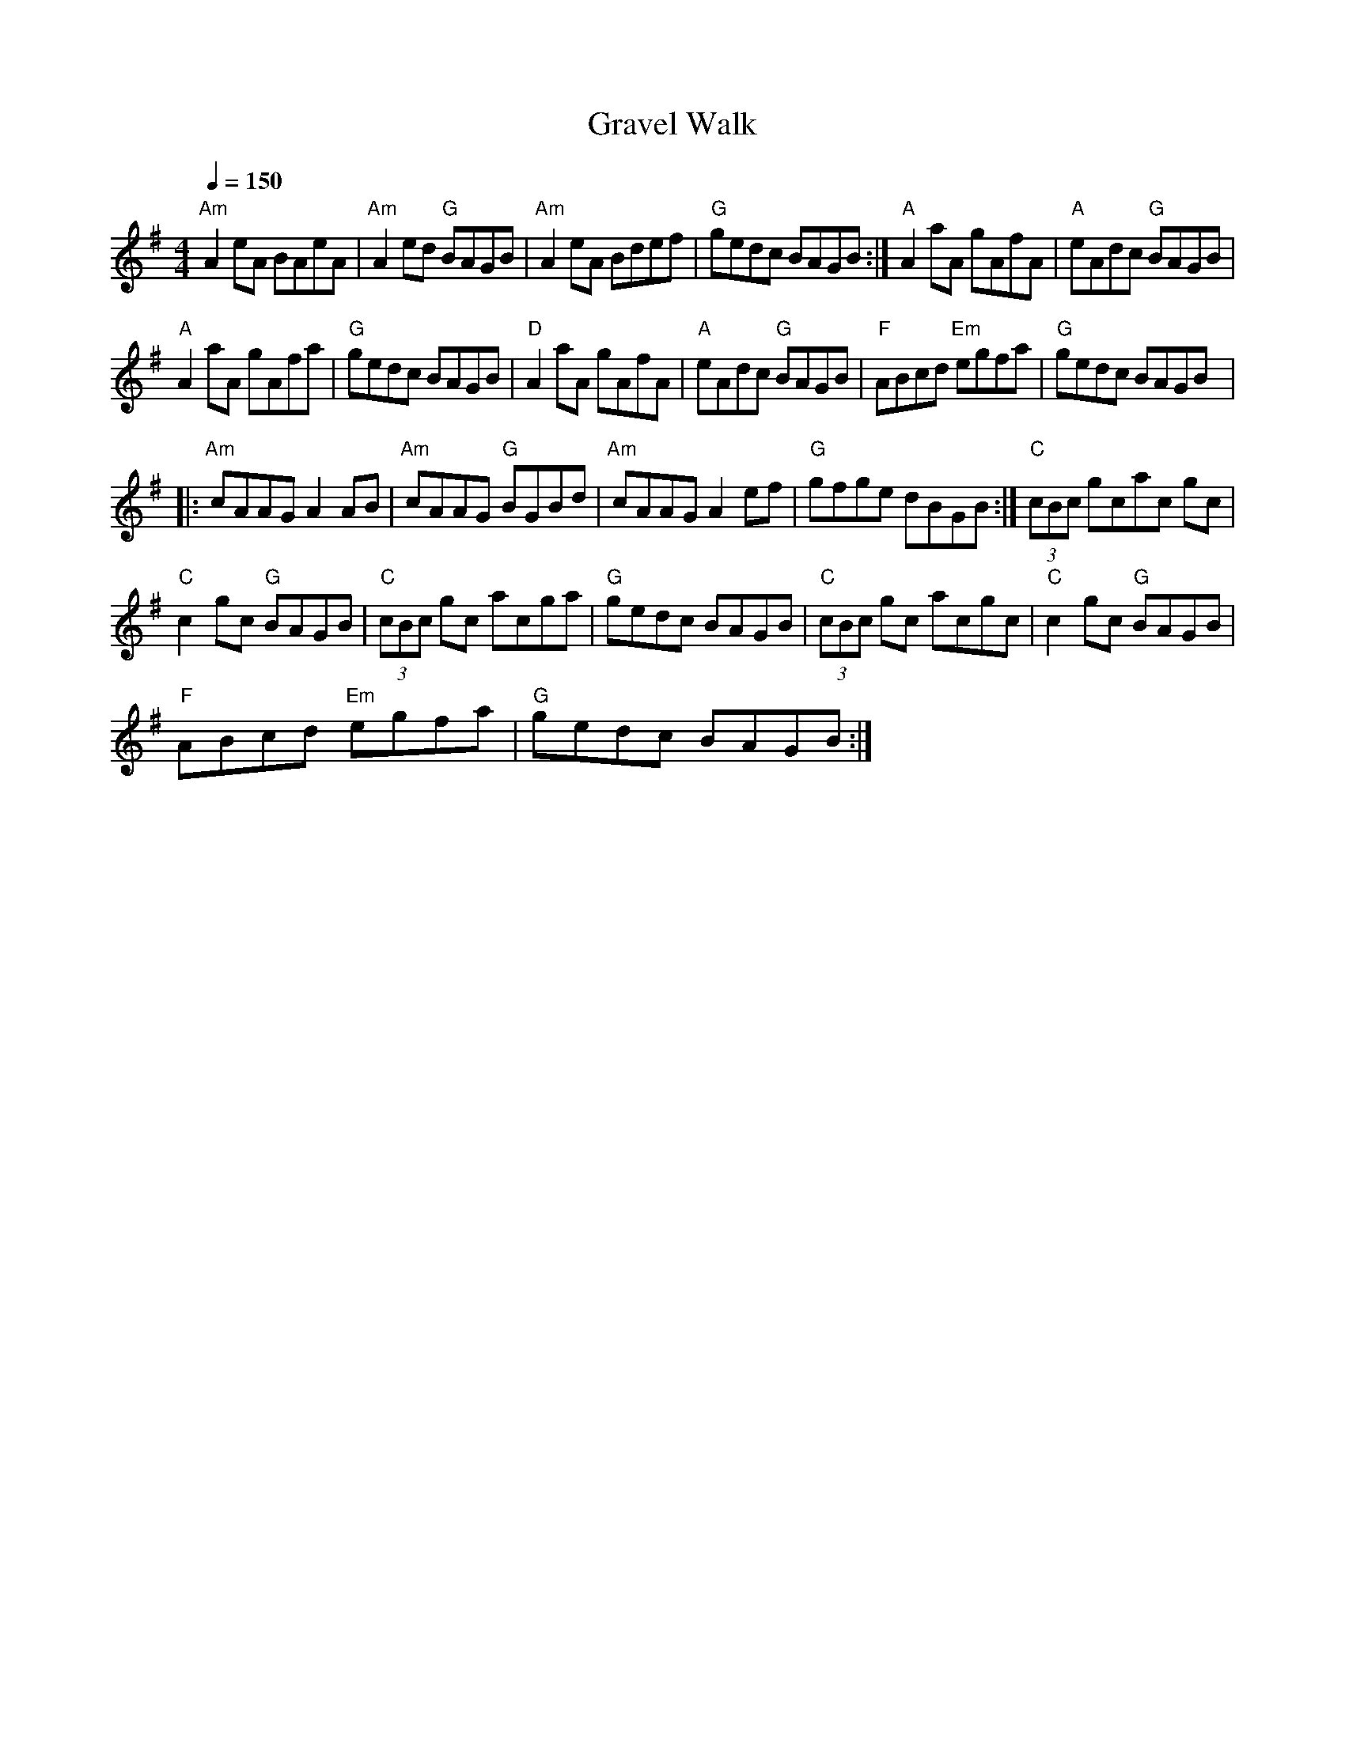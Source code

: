 X:1
T:Gravel Walk
L:1/8
Q:1/4=150
M:4/4
I:linebreak $
K:G
V:1 treble 
V:1
"Am" A2 eA BAeA |"Am" A2 ed"G" BAGB |"Am" A2 eA Bdef |"G" gedc BAGB :|"A" A2 aA gAfA | %5
"A" eAdc"G" BAGB |$"A" A2 aA gAfa |"G" gedc BAGB |"D" A2 aA gAfA |"A" eAdc"G" BAGB | %10
"F" ABcd"Em" egfa |"G" gedc BAGB |:$"Am" cAAG A2 AB |"Am" cAAG"G" BGBd |"Am" cAAG A2 ef | %15
"G" gfge dBGB :|"C" (3cBc gcac gc |$"C" c2 gc"G" BAGB |"C" (3cBc gc acga |"G" gedc BAGB | %20
"C" (3cBc gc acgc |"C" c2 gc"G" BAGB |$"F" ABcd"Em" egfa |"G" gedc BAGB :| %24
